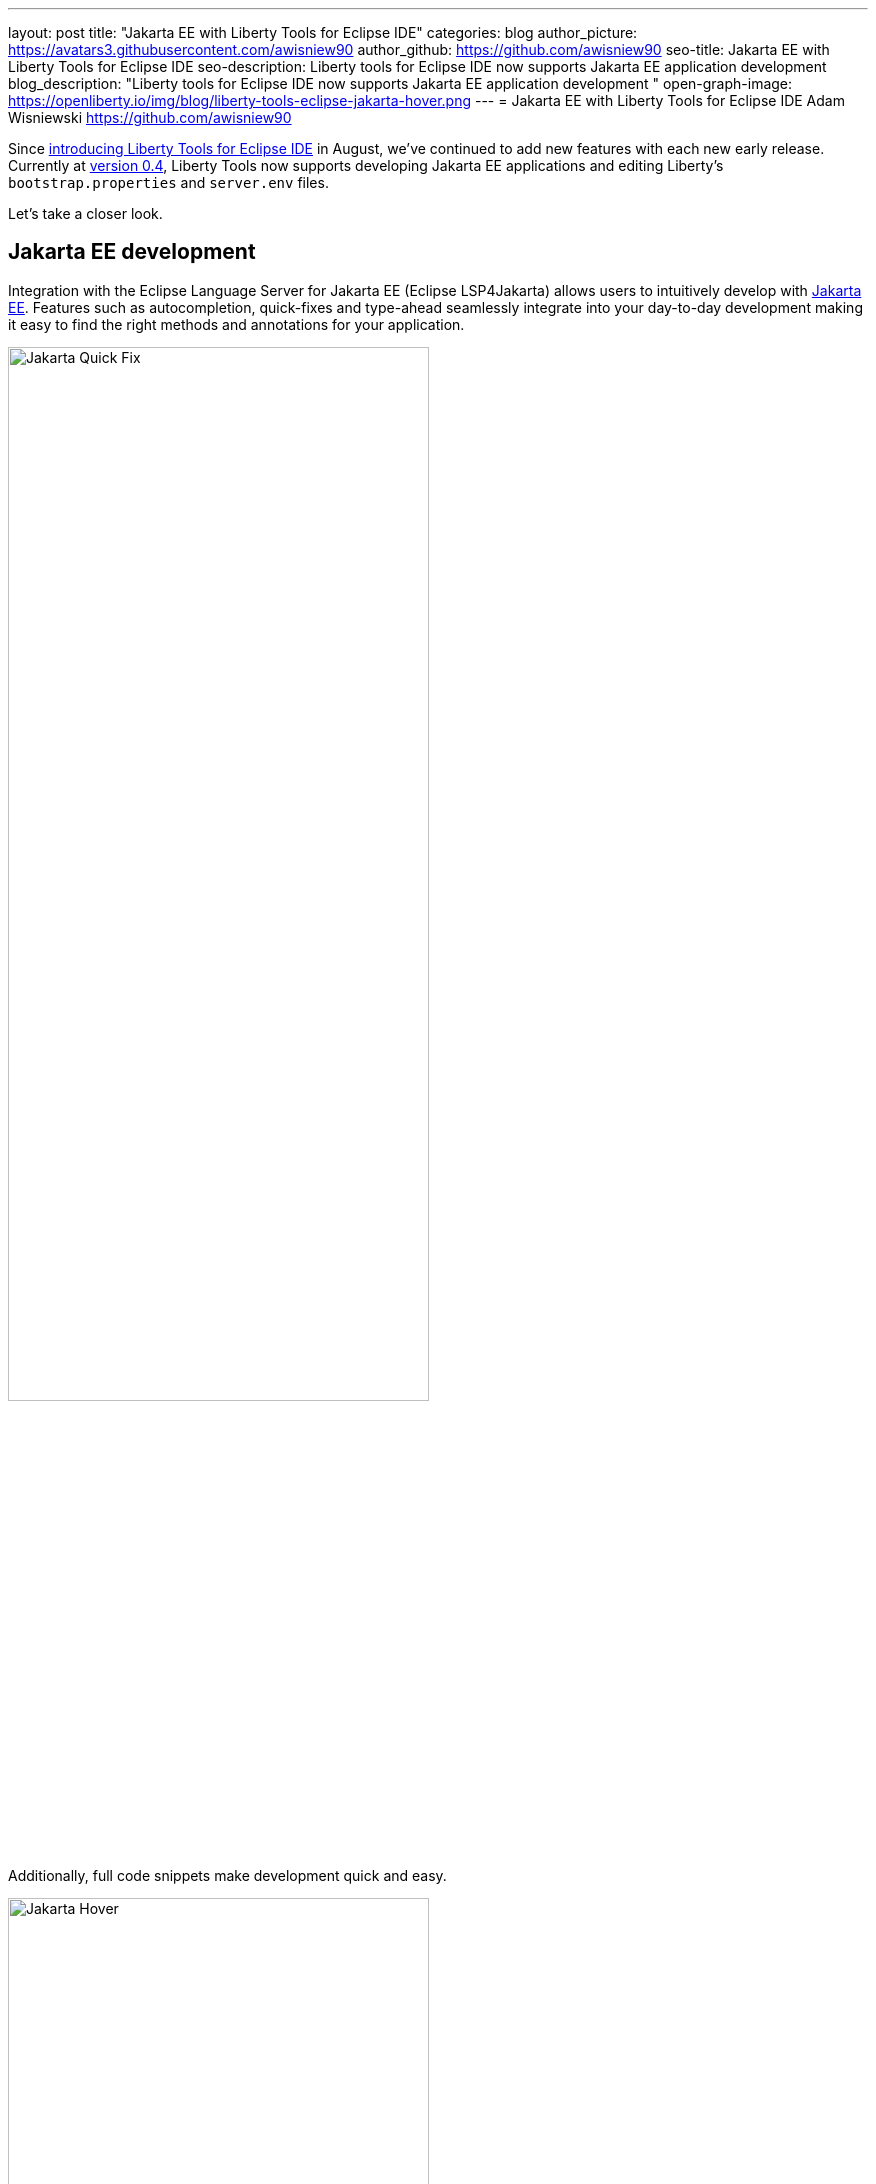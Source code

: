 ---
layout: post
title: "Jakarta EE with Liberty Tools for Eclipse IDE"
categories: blog
author_picture: https://avatars3.githubusercontent.com/awisniew90
author_github: https://github.com/awisniew90
seo-title: Jakarta EE with Liberty Tools for Eclipse IDE
seo-description: Liberty tools for Eclipse IDE now supports Jakarta EE application development 
blog_description: "Liberty tools for Eclipse IDE now supports Jakarta EE application development "
open-graph-image: https://openliberty.io/img/blog/liberty-tools-eclipse-jakarta-hover.png
---
= Jakarta EE with Liberty Tools for Eclipse IDE
Adam Wisniewski <https://github.com/awisniew90>

Since link:https://openliberty.io/blog/2022/08/01/liberty-tools-eclipse.html[introducing Liberty Tools for Eclipse IDE] in August, we've continued to add new features with each new early release. 
Currently at link:https://github.com/OpenLiberty/liberty-tools-eclipse/releases/tag/liberty-tools-0.4.0[version 0.4], Liberty Tools now supports developing Jakarta EE applications and editing Liberty's `bootstrap.properties` and `server.env` files.

Let's take a closer look.

== Jakarta EE development

Integration with the Eclipse Language Server for Jakarta EE (Eclipse LSP4Jakarta) allows users to intuitively develop with link:https://jakarta.ee/[Jakarta EE]. Features such as autocompletion, quick-fixes and type-ahead seamlessly integrate into your day-to-day development making it easy to find the right methods and annotations for your application.

[.img_border_light]
image::/img/blog/liberty-tools-eclipse-jakarta-quick-fix.gif[Jakarta Quick Fix,width=70%,float="center"]

Additionally, full code snippets make development quick and easy.

[.img_border_light]
image::/img/blog/liberty-tools-eclipse-jakarta-snippet.gif[Jakarta Hover,width=70%,align="center"]

== Editing Liberty server config

Liberty Tools now supports config assist and auto-completion when editing `bootstrap.properties` and `server.env`. You can easily look up which properties you need as well as their values without having to leave your IDE.

[.img_border_light]
image::/img/blog/liberty-tools-eclipse-bootstrap.png[Liberty Bootstrap Properties,width=100%,float="center"]

== Feedback and collaboration

Like what you see? Check out link:https://github.com/OpenLiberty/liberty-tools-eclipse[Liberty Tools for Eclipse] to give feedback and see what's coming next as we prepare for v1.0.

The Jakarta community is always looking for collaborators. Check out the link:https://github.com/eclipse/lsp4jakarta[Language Server for Jakarta EE] to contribute to the project!

